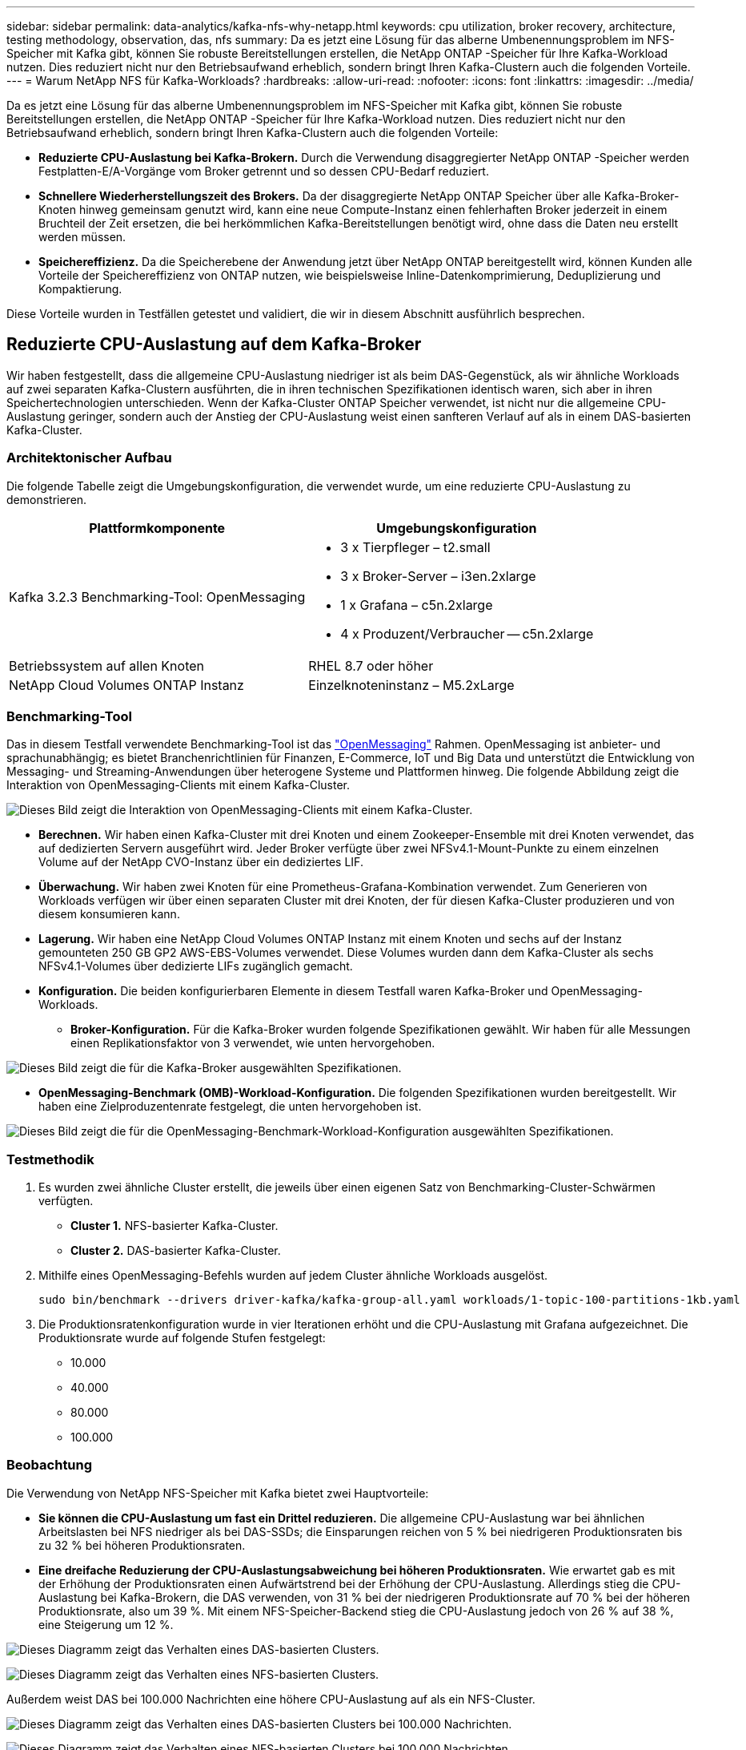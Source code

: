 ---
sidebar: sidebar 
permalink: data-analytics/kafka-nfs-why-netapp.html 
keywords: cpu utilization, broker recovery, architecture, testing methodology, observation, das, nfs 
summary: Da es jetzt eine Lösung für das alberne Umbenennungsproblem im NFS-Speicher mit Kafka gibt, können Sie robuste Bereitstellungen erstellen, die NetApp ONTAP -Speicher für Ihre Kafka-Workload nutzen.  Dies reduziert nicht nur den Betriebsaufwand erheblich, sondern bringt Ihren Kafka-Clustern auch die folgenden Vorteile. 
---
= Warum NetApp NFS für Kafka-Workloads?
:hardbreaks:
:allow-uri-read: 
:nofooter: 
:icons: font
:linkattrs: 
:imagesdir: ../media/


[role="lead"]
Da es jetzt eine Lösung für das alberne Umbenennungsproblem im NFS-Speicher mit Kafka gibt, können Sie robuste Bereitstellungen erstellen, die NetApp ONTAP -Speicher für Ihre Kafka-Workload nutzen.  Dies reduziert nicht nur den Betriebsaufwand erheblich, sondern bringt Ihren Kafka-Clustern auch die folgenden Vorteile:

* *Reduzierte CPU-Auslastung bei Kafka-Brokern.*  Durch die Verwendung disaggregierter NetApp ONTAP -Speicher werden Festplatten-E/A-Vorgänge vom Broker getrennt und so dessen CPU-Bedarf reduziert.
* *Schnellere Wiederherstellungszeit des Brokers.*  Da der disaggregierte NetApp ONTAP Speicher über alle Kafka-Broker-Knoten hinweg gemeinsam genutzt wird, kann eine neue Compute-Instanz einen fehlerhaften Broker jederzeit in einem Bruchteil der Zeit ersetzen, die bei herkömmlichen Kafka-Bereitstellungen benötigt wird, ohne dass die Daten neu erstellt werden müssen.
* *Speichereffizienz.* Da die Speicherebene der Anwendung jetzt über NetApp ONTAP bereitgestellt wird, können Kunden alle Vorteile der Speichereffizienz von ONTAP nutzen, wie beispielsweise Inline-Datenkomprimierung, Deduplizierung und Kompaktierung.


Diese Vorteile wurden in Testfällen getestet und validiert, die wir in diesem Abschnitt ausführlich besprechen.



== Reduzierte CPU-Auslastung auf dem Kafka-Broker

Wir haben festgestellt, dass die allgemeine CPU-Auslastung niedriger ist als beim DAS-Gegenstück, als wir ähnliche Workloads auf zwei separaten Kafka-Clustern ausführten, die in ihren technischen Spezifikationen identisch waren, sich aber in ihren Speichertechnologien unterschieden.  Wenn der Kafka-Cluster ONTAP Speicher verwendet, ist nicht nur die allgemeine CPU-Auslastung geringer, sondern auch der Anstieg der CPU-Auslastung weist einen sanfteren Verlauf auf als in einem DAS-basierten Kafka-Cluster.



=== Architektonischer Aufbau

Die folgende Tabelle zeigt die Umgebungskonfiguration, die verwendet wurde, um eine reduzierte CPU-Auslastung zu demonstrieren.

|===
| Plattformkomponente | Umgebungskonfiguration 


| Kafka 3.2.3 Benchmarking-Tool: OpenMessaging  a| 
* 3 x Tierpfleger – t2.small
* 3 x Broker-Server – i3en.2xlarge
* 1 x Grafana – c5n.2xlarge
* 4 x Produzent/Verbraucher -- c5n.2xlarge




| Betriebssystem auf allen Knoten | RHEL 8.7 oder höher 


| NetApp Cloud Volumes ONTAP Instanz | Einzelknoteninstanz – M5.2xLarge 
|===


=== Benchmarking-Tool

Das in diesem Testfall verwendete Benchmarking-Tool ist das https://openmessaging.cloud/["OpenMessaging"^] Rahmen.  OpenMessaging ist anbieter- und sprachunabhängig; es bietet Branchenrichtlinien für Finanzen, E-Commerce, IoT und Big Data und unterstützt die Entwicklung von Messaging- und Streaming-Anwendungen über heterogene Systeme und Plattformen hinweg.  Die folgende Abbildung zeigt die Interaktion von OpenMessaging-Clients mit einem Kafka-Cluster.

image:kafka-nfs-008.png["Dieses Bild zeigt die Interaktion von OpenMessaging-Clients mit einem Kafka-Cluster."]

* *Berechnen.*  Wir haben einen Kafka-Cluster mit drei Knoten und einem Zookeeper-Ensemble mit drei Knoten verwendet, das auf dedizierten Servern ausgeführt wird.  Jeder Broker verfügte über zwei NFSv4.1-Mount-Punkte zu einem einzelnen Volume auf der NetApp CVO-Instanz über ein dediziertes LIF.
* *Überwachung.*  Wir haben zwei Knoten für eine Prometheus-Grafana-Kombination verwendet.  Zum Generieren von Workloads verfügen wir über einen separaten Cluster mit drei Knoten, der für diesen Kafka-Cluster produzieren und von diesem konsumieren kann.
* *Lagerung.*  Wir haben eine NetApp Cloud Volumes ONTAP Instanz mit einem Knoten und sechs auf der Instanz gemounteten 250 GB GP2 AWS-EBS-Volumes verwendet.  Diese Volumes wurden dann dem Kafka-Cluster als sechs NFSv4.1-Volumes über dedizierte LIFs zugänglich gemacht.
* *Konfiguration.*  Die beiden konfigurierbaren Elemente in diesem Testfall waren Kafka-Broker und OpenMessaging-Workloads.
+
** *Broker-Konfiguration.*  Für die Kafka-Broker wurden folgende Spezifikationen gewählt.  Wir haben für alle Messungen einen Replikationsfaktor von 3 verwendet, wie unten hervorgehoben.




image:kafka-nfs-009.png["Dieses Bild zeigt die für die Kafka-Broker ausgewählten Spezifikationen."]

* *OpenMessaging-Benchmark (OMB)-Workload-Konfiguration.*  Die folgenden Spezifikationen wurden bereitgestellt.  Wir haben eine Zielproduzentenrate festgelegt, die unten hervorgehoben ist.


image:kafka-nfs-010.png["Dieses Bild zeigt die für die OpenMessaging-Benchmark-Workload-Konfiguration ausgewählten Spezifikationen."]



=== Testmethodik

. Es wurden zwei ähnliche Cluster erstellt, die jeweils über einen eigenen Satz von Benchmarking-Cluster-Schwärmen verfügten.
+
** *Cluster 1.*  NFS-basierter Kafka-Cluster.
** *Cluster 2.*  DAS-basierter Kafka-Cluster.


. Mithilfe eines OpenMessaging-Befehls wurden auf jedem Cluster ähnliche Workloads ausgelöst.
+
....
sudo bin/benchmark --drivers driver-kafka/kafka-group-all.yaml workloads/1-topic-100-partitions-1kb.yaml
....
. Die Produktionsratenkonfiguration wurde in vier Iterationen erhöht und die CPU-Auslastung mit Grafana aufgezeichnet.  Die Produktionsrate wurde auf folgende Stufen festgelegt:
+
** 10.000
** 40.000
** 80.000
** 100.000






=== Beobachtung

Die Verwendung von NetApp NFS-Speicher mit Kafka bietet zwei Hauptvorteile:

* *Sie können die CPU-Auslastung um fast ein Drittel reduzieren.*  Die allgemeine CPU-Auslastung war bei ähnlichen Arbeitslasten bei NFS niedriger als bei DAS-SSDs; die Einsparungen reichen von 5 % bei niedrigeren Produktionsraten bis zu 32 % bei höheren Produktionsraten.
* *Eine dreifache Reduzierung der CPU-Auslastungsabweichung bei höheren Produktionsraten.*  Wie erwartet gab es mit der Erhöhung der Produktionsraten einen Aufwärtstrend bei der Erhöhung der CPU-Auslastung.  Allerdings stieg die CPU-Auslastung bei Kafka-Brokern, die DAS verwenden, von 31 % bei der niedrigeren Produktionsrate auf 70 % bei der höheren Produktionsrate, also um 39 %.  Mit einem NFS-Speicher-Backend stieg die CPU-Auslastung jedoch von 26 % auf 38 %, eine Steigerung um 12 %.


image:kafka-nfs-011.png["Dieses Diagramm zeigt das Verhalten eines DAS-basierten Clusters."]

image:kafka-nfs-012.png["Dieses Diagramm zeigt das Verhalten eines NFS-basierten Clusters."]

Außerdem weist DAS bei 100.000 Nachrichten eine höhere CPU-Auslastung auf als ein NFS-Cluster.

image:kafka-nfs-013.png["Dieses Diagramm zeigt das Verhalten eines DAS-basierten Clusters bei 100.000 Nachrichten."]

image:kafka-nfs-014.png["Dieses Diagramm zeigt das Verhalten eines NFS-basierten Clusters bei 100.000 Nachrichten."]



== Schnellere Broker-Wiederherstellung

Wir haben festgestellt, dass Kafka-Broker schneller wiederhergestellt werden, wenn sie gemeinsam genutzten NetApp NFS-Speicher verwenden.  Wenn ein Broker in einem Kafka-Cluster abstürzt, kann dieser Broker durch einen fehlerfreien Broker mit derselben Broker-ID ersetzt werden.  Bei der Durchführung dieses Testfalls stellten wir fest, dass im Fall eines DAS-basierten Kafka-Clusters der Cluster die Daten auf einem neu hinzugefügten, fehlerfreien Broker neu aufbaut, was zeitaufwändig ist.  Im Fall eines NetApp NFS-basierten Kafka-Clusters liest der ersetzende Broker weiterhin Daten aus dem vorherigen Protokollverzeichnis und stellt die Daten viel schneller wieder her.



=== Architektonischer Aufbau

Die folgende Tabelle zeigt die Umgebungskonfiguration für einen Kafka-Cluster mit NAS.

|===
| Plattformkomponente | Umgebungskonfiguration 


| Kafka 3.2.3  a| 
* 3 x Tierpfleger – t2.small
* 3 x Broker-Server – i3en.2xlarge
* 1 x Grafana – c5n.2xlarge
* 4 x Produzent/Verbraucher – c5n.2xlarge
* 1 x Backup-Kafka-Knoten – i3en.2xlarge




| Betriebssystem auf allen Knoten | RHEL8.7 oder höher 


| NetApp Cloud Volumes ONTAP Instanz | Einzelknoteninstanz – M5.2xLarge 
|===
Die folgende Abbildung zeigt die Architektur eines NAS-basierten Kafka-Clusters.

image:kafka-nfs-008.png["Diese Abbildung zeigt die Architektur eines NAS-basierten Kafka-Clusters."]

* *Berechnen.*  Ein Kafka-Cluster mit drei Knoten und einem Zookeeper-Ensemble mit drei Knoten, das auf dedizierten Servern ausgeführt wird.  Jeder Broker verfügt über zwei NFS-Mount-Punkte zu einem einzelnen Volume auf der NetApp CVO-Instanz über ein dediziertes LIF.
* *Überwachung.*  Zwei Knoten für eine Prometheus-Grafana-Kombination.  Zum Generieren von Workloads verwenden wir einen separaten Cluster mit drei Knoten, der für diesen Kafka-Cluster produzieren und konsumieren kann.
* *Lagerung.*  Eine NetApp Cloud Volumes ONTAP Instanz mit einem Knoten und sechs auf der Instanz gemounteten 250 GB GP2 AWS-EBS-Volumes.  Diese Volumes werden dann dem Kafka-Cluster über dedizierte LIFs als sechs NFS-Volumes zur Verfügung gestellt.
* *Broker-Konfiguration.*  Das einzige konfigurierbare Element in diesem Testfall sind Kafka-Broker.  Für die Kafka-Broker wurden folgende Spezifikationen gewählt.  Der `replica.lag.time.mx.ms` wird auf einen hohen Wert eingestellt, da dieser bestimmt, wie schnell ein bestimmter Knoten aus der ISR-Liste entfernt wird.  Wenn Sie zwischen fehlerhaften und fehlerfreien Knoten wechseln, möchten Sie nicht, dass diese Broker-ID von der ISR-Liste ausgeschlossen wird.


image:kafka-nfs-015.png["Dieses Bild zeigt die für die Kafka-Broker gewählten Spezifikationen."]



=== Testmethodik

. Es wurden zwei ähnliche Cluster erstellt:
+
** Ein EC2-basierter konfluenter Cluster.
** Ein NetApp NFS-basierter Confluent-Cluster.


. Es wurde ein Standby-Kafka-Knoten mit einer Konfiguration erstellt, die mit den Knoten des ursprünglichen Kafka-Clusters identisch ist.
. Auf jedem der Cluster wurde ein Beispielthema erstellt und auf jedem der Broker wurden ungefähr 110 GB Daten gespeichert.
+
** *EC2-basierter Cluster.*  Ein Kafka-Broker-Datenverzeichnis ist abgebildet auf `/mnt/data-2` (In der folgenden Abbildung Broker-1 von Cluster1 [linkes Terminal]).
** * NetApp NFS-basierter Cluster.*  Ein Kafka-Broker-Datenverzeichnis ist auf einem NFS-Punkt gemountet `/mnt/data` (In der folgenden Abbildung Broker-1 von Cluster2 [rechtes Terminal]).
+
image:kafka-nfs-016.png["Dieses Bild zeigt zwei Terminalbildschirme."]



. In jedem der Cluster wurde Broker-1 beendet, um einen fehlgeschlagenen Broker-Wiederherstellungsprozess auszulösen.
. Nachdem der Broker beendet wurde, wurde die Broker-IP-Adresse dem Standby-Broker als sekundäre IP zugewiesen.  Dies war notwendig, da ein Broker in einem Kafka-Cluster durch Folgendes identifiziert wird:
+
** *IP-Adresse.*  Zugewiesen durch Neuzuweisung der ausgefallenen Broker-IP an den Standby-Broker.
** *Broker-ID.*  Dies wurde im Standby-Broker konfiguriert `server.properties` .


. Bei der IP-Zuweisung wurde der Kafka-Dienst auf dem Standby-Broker gestartet.
. Nach einer Weile wurden die Serverprotokolle abgerufen, um die zum Erstellen der Daten auf dem Ersatzknoten im Cluster benötigte Zeit zu überprüfen.




=== Beobachtung

Die Wiederherstellung des Kafka-Brokers war fast neunmal schneller.  Die zur Wiederherstellung eines ausgefallenen Broker-Knotens benötigte Zeit war bei Verwendung des gemeinsam genutzten NetApp NFS-Speichers deutlich kürzer als bei Verwendung von DAS-SSDs in einem Kafka-Cluster.  Bei 1 TB Themendaten betrug die Wiederherstellungszeit für einen DAS-basierten Cluster 48 Minuten, verglichen mit weniger als 5 Minuten für einen NetApp-NFS-basierten Kafka-Cluster.

Wir haben festgestellt, dass der EC2-basierte Cluster 10 Minuten benötigte, um die 110 GB Daten auf dem neuen Broker-Knoten wiederherzustellen, während der NFS-basierte Cluster die Wiederherstellung in 3 Minuten abschloss.  Wir haben in den Protokollen auch festgestellt, dass die Consumer-Offsets für die Partitionen für EC2 0 waren, während im NFS-Cluster die Consumer-Offsets vom vorherigen Broker übernommen wurden.

....
[2022-10-31 09:39:17,747] INFO [LogLoader partition=test-topic-51R3EWs-0000-55, dir=/mnt/kafka-data/broker2] Reloading from producer snapshot and rebuilding producer state from offset 583999 (kafka.log.UnifiedLog$)
[2022-10-31 08:55:55,170] INFO [LogLoader partition=test-topic-qbVsEZg-0000-8, dir=/mnt/data-1] Loading producer state till offset 0 with message format version 2 (kafka.log.UnifiedLog$)
....


==== DAS-basierter Cluster

. Der Sicherungsknoten wurde um 08:55:53.730 gestartet.
+
image:kafka-nfs-017.png["Dieses Bild zeigt die Protokollausgabe für einen DAS-basierten Cluster."]

. Der Datenwiederherstellungsprozess endete um 09:05:24.860.  Die Verarbeitung von 110 GB Daten dauerte ungefähr 10 Minuten.
+
image:kafka-nfs-018.png["Dieses Bild zeigt die Protokollausgabe für einen DAS-basierten Cluster."]





==== NFS-basierter Cluster

. Der Backup-Knoten wurde um 09:39:17,213 gestartet.  Der Startprotokolleintrag ist unten hervorgehoben.
+
image:kafka-nfs-019.png["Dieses Bild zeigt die Protokollausgabe für einen NFS-basierten Cluster."]

. Der Datenwiederherstellungsprozess endete um 09:42:29,115.  Die Verarbeitung von 110 GB Daten dauerte ungefähr 3 Minuten.
+
image:kafka-nfs-020.png["Dieses Bild zeigt die Protokollausgabe für einen NFS-basierten Cluster."]

+
Der Test wurde für Broker mit etwa 1 TB Daten wiederholt, was für das DAS ungefähr 48 Minuten und für NFS 3 Minuten dauerte.  Die Ergebnisse sind in der folgenden Grafik dargestellt.

+
image:kafka-nfs-021.png["Dieses Diagramm zeigt die für die Broker-Wiederherstellung benötigte Zeit in Abhängigkeit von der auf den Broker geladenen Datenmenge für einen DAS-basierten Cluster oder einen NFS-basierten Cluster."]





== Speichereffizienz

Da die Speicherschicht des Kafka-Clusters über NetApp ONTAP bereitgestellt wurde, konnten wir alle Speichereffizienzfunktionen von ONTAP nutzen.  Dies wurde getestet, indem eine erhebliche Datenmenge auf einem Kafka-Cluster mit NFS-Speicher generiert wurde, der auf Cloud Volumes ONTAP bereitgestellt wurde.  Wir konnten feststellen, dass es aufgrund der ONTAP -Funktionen zu einer erheblichen Platzreduzierung kam.



=== Architektonischer Aufbau

Die folgende Tabelle zeigt die Umgebungskonfiguration für einen Kafka-Cluster mit NAS.

|===
| Plattformkomponente | Umgebungskonfiguration 


| Kafka 3.2.3  a| 
* 3 x Tierpfleger – t2.small
* 3 x Broker-Server – i3en.2xlarge
* 1 x Grafana – c5n.2xlarge
* 4 x Produzent/Verbraucher -- c5n.2xlarge *




| Betriebssystem auf allen Knoten | RHEL8.7 oder höher 


| NetApp Cloud Volumes ONTAP Instanz | Einzelknoteninstanz – M5.2xLarge 
|===
Die folgende Abbildung zeigt die Architektur eines NAS-basierten Kafka-Clusters.

image:kafka-nfs-008.png["Diese Abbildung zeigt die Architektur eines NAS-basierten Kafka-Clusters."]

* *Berechnen.*  Wir haben einen Kafka-Cluster mit drei Knoten und einem Zookeeper-Ensemble mit drei Knoten verwendet, das auf dedizierten Servern ausgeführt wird.  Jeder Broker verfügte über zwei NFS-Mount-Punkte zu einem einzelnen Volume auf der NetApp CVO-Instanz über ein dediziertes LIF.
* *Überwachung.*  Wir haben zwei Knoten für eine Prometheus-Grafana-Kombination verwendet.  Zum Generieren von Workloads haben wir einen separaten Cluster mit drei Knoten verwendet, der für diesen Kafka-Cluster produzieren und konsumieren konnte.
* *Lagerung.*  Wir haben eine NetApp Cloud Volumes ONTAP Instanz mit einem Knoten und sechs auf der Instanz gemounteten 250 GB GP2 AWS-EBS-Volumes verwendet.  Diese Volumes wurden dann über dedizierte LIFs als sechs NFS-Volumes dem Kafka-Cluster zugänglich gemacht.
* *Konfiguration.*  Die konfigurierbaren Elemente in diesem Testfall waren die Kafka-Broker.


Die Komprimierung wurde auf der Produzentenseite abgeschaltet, wodurch die Produzenten einen hohen Durchsatz erzielen konnten.  Die Speichereffizienz wurde stattdessen von der Rechenschicht übernommen.



=== Testmethodik

. Ein Kafka-Cluster wurde mit den oben genannten Spezifikationen bereitgestellt.
. Auf dem Cluster wurden mithilfe des OpenMessaging Benchmarking-Tools etwa 350 GB Daten erstellt.
. Nachdem die Arbeitslast abgeschlossen war, wurden die Statistiken zur Speichereffizienz mithilfe von ONTAP System Manager und der CLI erfasst.




=== Beobachtung

Bei Daten, die mit dem OMB-Tool generiert wurden, konnten wir eine Platzersparnis von ca. 33 % bei einem Speichereffizienzverhältnis von 1,70:1 feststellen.  Wie aus den folgenden Abbildungen hervorgeht, betrug der von den erzeugten Daten verwendete logische Speicherplatz 420,3 GB und der zum Speichern der Daten verwendete physische Speicherplatz 281,7 GB.

image:kafka-nfs-022.png["Dieses Bild zeigt die Platzeinsparungen in VMDISK."]

image:kafka-nfs-023.png["Screenshot"]

image:kafka-nfs-024.png["Screenshot"]
